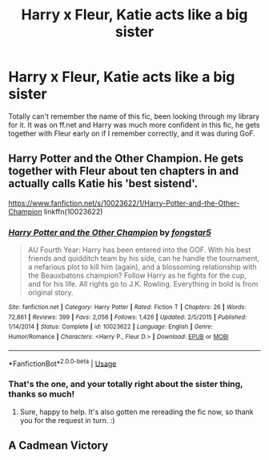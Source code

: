 #+TITLE: Harry x Fleur, Katie acts like a big sister

* Harry x Fleur, Katie acts like a big sister
:PROPERTIES:
:Author: pintsizedhero
:Score: 11
:DateUnix: 1580374098.0
:DateShort: 2020-Jan-30
:FlairText: What's That Fic?
:END:
Totally can't remember the name of this fic, been looking through my library for it. It was on ff.net and Harry was much more confident in this fic, he gets together with Fleur early on if I remember correctly, and it was during GoF.


** Harry Potter and the Other Champion. He gets together with Fleur about ten chapters in and actually calls Katie his 'best sistend'.

[[https://www.fanfiction.net/s/10023622/1/Harry-Potter-and-the-Other-Champion]] linkffn(10023622)
:PROPERTIES:
:Author: Avalon1632
:Score: 5
:DateUnix: 1580393358.0
:DateShort: 2020-Jan-30
:END:

*** [[https://www.fanfiction.net/s/10023622/1/][*/Harry Potter and the Other Champion/*]] by [[https://www.fanfiction.net/u/5154400/fongstar5][/fongstar5/]]

#+begin_quote
  AU Fourth Year: Harry has been entered into the GOF. With his best friends and quidditch team by his side, can he handle the tournament, a nefarious plot to kill him (again), and a blossoming relationship with the Beauxbatons champion? Follow Harry as he fights for the cup, and for his life. All rights go to J.K. Rowling. Everything in bold is from original story.
#+end_quote

^{/Site/:} ^{fanfiction.net} ^{*|*} ^{/Category/:} ^{Harry} ^{Potter} ^{*|*} ^{/Rated/:} ^{Fiction} ^{T} ^{*|*} ^{/Chapters/:} ^{26} ^{*|*} ^{/Words/:} ^{72,861} ^{*|*} ^{/Reviews/:} ^{399} ^{*|*} ^{/Favs/:} ^{2,056} ^{*|*} ^{/Follows/:} ^{1,426} ^{*|*} ^{/Updated/:} ^{2/5/2015} ^{*|*} ^{/Published/:} ^{1/14/2014} ^{*|*} ^{/Status/:} ^{Complete} ^{*|*} ^{/id/:} ^{10023622} ^{*|*} ^{/Language/:} ^{English} ^{*|*} ^{/Genre/:} ^{Humor/Romance} ^{*|*} ^{/Characters/:} ^{<Harry} ^{P.,} ^{Fleur} ^{D.>} ^{*|*} ^{/Download/:} ^{[[http://www.ff2ebook.com/old/ffn-bot/index.php?id=10023622&source=ff&filetype=epub][EPUB]]} ^{or} ^{[[http://www.ff2ebook.com/old/ffn-bot/index.php?id=10023622&source=ff&filetype=mobi][MOBI]]}

--------------

*FanfictionBot*^{2.0.0-beta} | [[https://github.com/tusing/reddit-ffn-bot/wiki/Usage][Usage]]
:PROPERTIES:
:Author: FanfictionBot
:Score: 2
:DateUnix: 1580393404.0
:DateShort: 2020-Jan-30
:END:


*** That's the one, and your totally right about the sister thing, thanks so much!
:PROPERTIES:
:Author: pintsizedhero
:Score: 2
:DateUnix: 1580402068.0
:DateShort: 2020-Jan-30
:END:

**** Sure, happy to help. It's also gotten me rereading the fic now, so thank you for the request in turn. :)
:PROPERTIES:
:Author: Avalon1632
:Score: 1
:DateUnix: 1580402821.0
:DateShort: 2020-Jan-30
:END:


** A Cadmean Victory
:PROPERTIES:
:Author: Aaronsthanss
:Score: 1
:DateUnix: 1580377011.0
:DateShort: 2020-Jan-30
:END:
